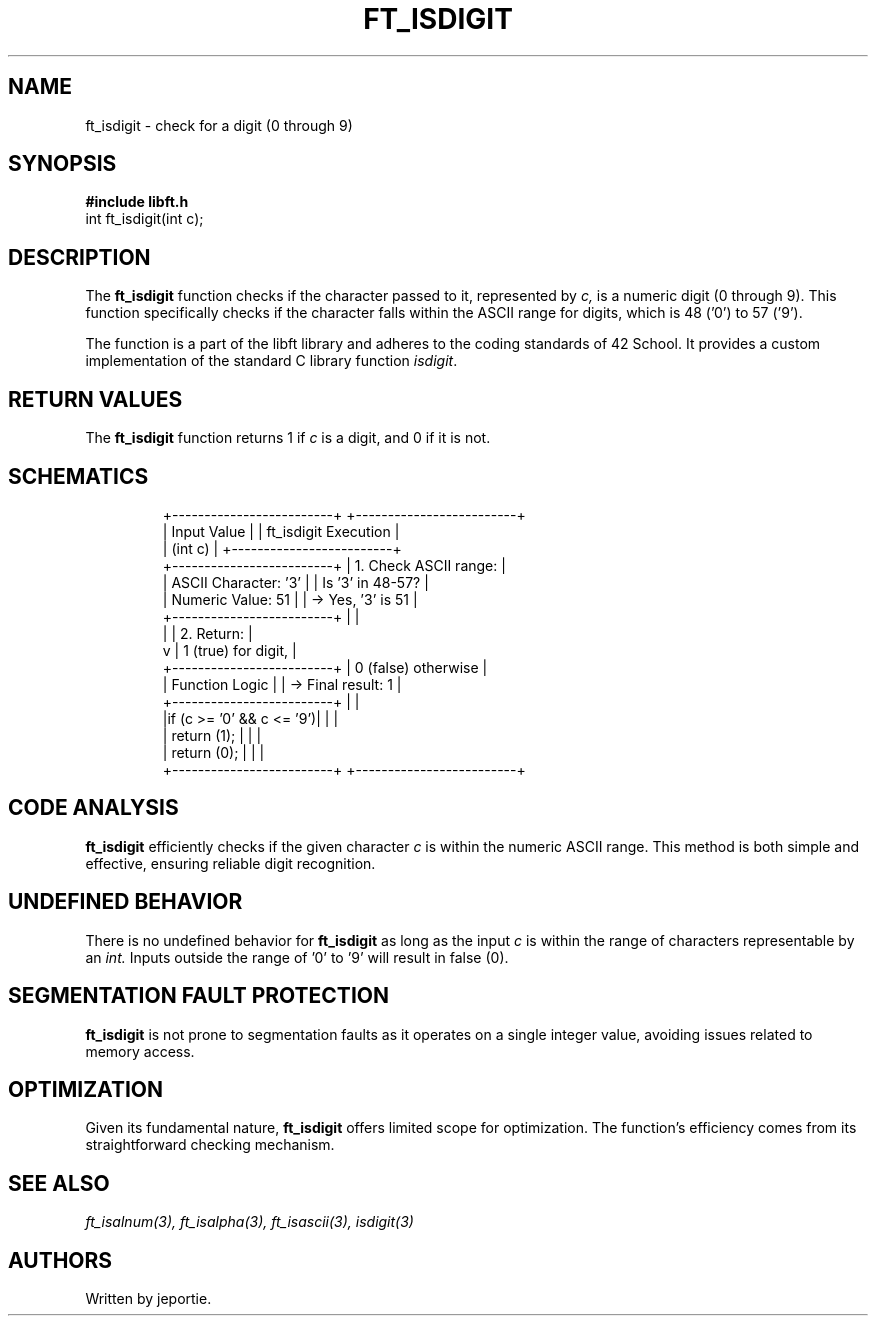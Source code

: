.TH FT_ISDIGIT 3 "November 2023" "42 School" "42 Manual"
.SH NAME
ft_isdigit \- check for a digit (0 through 9)
.SH SYNOPSIS
.B #include "libft.h"
.br
int ft_isdigit(int c);
.SH DESCRIPTION
The
.B ft_isdigit
function checks if the character passed to it, represented by
.I c,
is a numeric digit (0 through 9). This function specifically checks if the character falls within the ASCII range for digits, which is 48 ('0') to 57 ('9').
.P
The function is a part of the libft library and adheres to the coding standards of 42 School. It provides a custom implementation of the standard C library function
.IR isdigit .
.SH RETURN VALUES
The
.B ft_isdigit
function returns 1 if
.I c
is a digit, and 0 if it is not.
.SH SCHEMATICS
.RS
.nf
+-------------------------+          +-------------------------+
|       Input Value       |          |  ft_isdigit Execution   |
|         (int c)         |          +-------------------------+
+-------------------------+          | 1. Check ASCII range:   |
| ASCII Character: '3'    |          |    Is '3' in 48-57?     |
| Numeric Value: 51       |          |    -> Yes, '3' is 51    |
+-------------------------+          |                         |
          |                          | 2. Return:              |
          v                          |    1 (true) for digit,  |
+-------------------------+          |    0 (false) otherwise  |
|    Function Logic       |          |    -> Final result: 1   |
+-------------------------+          |                         |
|if (c >= '0' && c <= '9')|          |                         |
|     return (1);         |          |                         |
| return (0);             |          |                         |
+-------------------------+          +-------------------------+
.fi
.RE
.SH CODE ANALYSIS
.B ft_isdigit
efficiently checks if the given character
.I c
is within the numeric ASCII range. This method is both simple and effective, ensuring reliable digit recognition.
.SH UNDEFINED BEHAVIOR
There is no undefined behavior for
.B ft_isdigit
as long as the input
.I c
is within the range of characters representable by an
.I int.
Inputs outside the range of '0' to '9' will result in false (0).
.SH SEGMENTATION FAULT PROTECTION
.B ft_isdigit
is not prone to segmentation faults as it operates on a single integer value, avoiding issues related to memory access.
.SH OPTIMIZATION
Given its fundamental nature,
.B ft_isdigit
offers limited scope for optimization. The function's efficiency comes from its straightforward checking mechanism.
.SH SEE ALSO
.IR ft_isalnum(3),
.IR ft_isalpha(3),
.IR ft_isascii(3),
.IR isdigit(3)
.SH AUTHORS
Written by jeportie.


